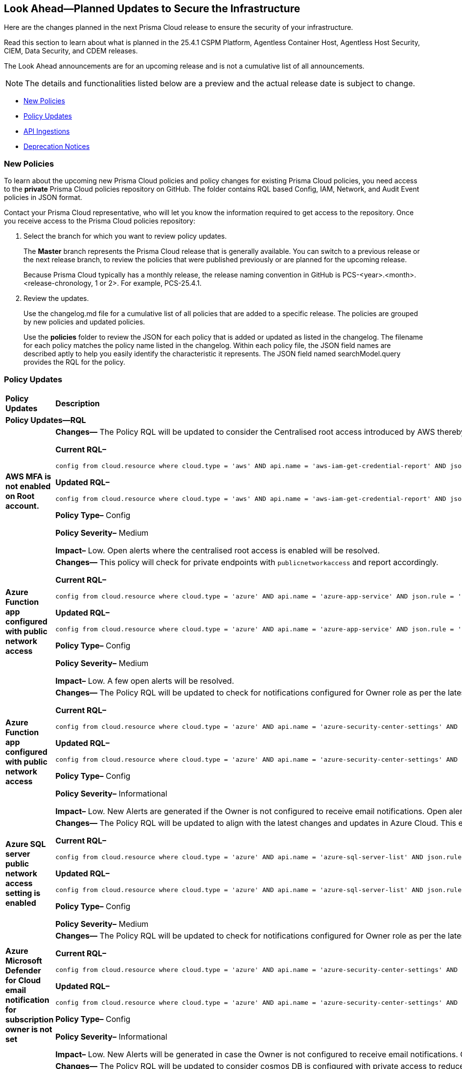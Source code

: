 [#ida01a4ab4-6a2c-429d-95be-86d8ac88a7b4]
== Look Ahead—Planned Updates to Secure the Infrastructure

Here are the changes planned in the next Prisma Cloud release to ensure the security of your infrastructure.

Read this section to learn about what is planned in the 25.4.1 CSPM Platform, Agentless Container Host, Agentless Host Security, CIEM, Data Security, and CDEM releases. 

The Look Ahead announcements are for an upcoming release and is not a cumulative list of all announcements.

[NOTE]
====
The details and functionalities listed below are a preview and the actual release date is subject to change.
====

//* <<announcement>>
//* <<changes-in-existing-behavior>>
* <<new-policies>>
* <<policy-updates>>
//* <<new-compliance-benchmarks-and-updates>>
* <<api-ingestions>>
* <<deprecation-notices>>


//[#changes-in-existing-behavior]
//=== Changes in Existing Behavior

//[cols="50%a,50%a"]
//|===
//|*Feature*
//|*Description*

//|===


[#new-policies]
=== New Policies

//Learn about the new policies and upcoming policy changes for new and existing Prisma Cloud System policies.

To learn about the upcoming new Prisma Cloud policies and policy changes for existing Prisma Cloud policies, you need access to the *private* Prisma Cloud policies repository on GitHub. The folder contains RQL based Config, IAM, Network, and Audit Event policies in JSON format. 

Contact your Prisma Cloud representative, who will let you know the information required to get access to the repository. Once you receive access to the Prisma Cloud policies repository:

. Select the branch for which you want to review policy updates.
+
The *Master* branch represents the Prisma Cloud release that is generally available. You can switch to a previous release or the next release branch, to review the policies that were published previously or are planned for the upcoming release.
+
Because Prisma Cloud typically has a monthly release, the release naming convention in GitHub is PCS-<year>.<month>.<release-chronology, 1 or 2>. For example, PCS-25.4.1.

. Review the updates.
+
Use the changelog.md file for a cumulative list of all policies that are added to a specific release. The policies are grouped by new policies and updated policies.
+
Use the *policies* folder to review the JSON for each policy that is added or updated as listed in the changelog. The filename for each policy matches the policy name listed in the changelog. Within each policy file, the JSON field names are described aptly to help you easily identify the characteristic it represents. The JSON field named searchModel.query provides the RQL for the policy.


//==== Access the Look Ahead for New Policies
//To learn about the new policies that will be added in the next release:

//. Find the Prisma Cloud policies folder on GitHub.
//+
//The folder contains RQL based Config, IAM, Network, and Audit Event policies in JSON format. https://github.com/PaloAltoNetworks/prisma-cloud-policies[View the GitHub repo].



[#policy-updates]
=== Policy Updates

[cols="50%a,50%a"]
|===
|*Policy Updates*
|*Description*

2+|*Policy Updates—RQL*

|*AWS MFA is not enabled on Root account.*
//RLP-155483

|*Changes—* The Policy RQL will be updated to consider the Centralised root access introduced by AWS thereby reducing false positives.

*Current RQL–* 
----
config from cloud.resource where cloud.type = 'aws' AND api.name = 'aws-iam-get-credential-report' AND json.rule = 'user equals "<root_account>" and mfa_active is false and arn does not contain gov:' 
----

*Updated RQL–*
----
config from cloud.resource where cloud.type = 'aws' AND api.name = 'aws-iam-get-credential-report' AND json.rule = 'user equals "<root_account>" and password_enabled is true and mfa_active is false and arn does not contain gov:' 
----

*Policy Type–* Config 

*Policy Severity–* Medium

*Impact–* Low. Open alerts where the centralised root access is enabled will be resolved.


|*Azure Function app configured with public network access*
//RLP-155139

|*Changes—* This policy will check for private endpoints with `publicnetworkaccess` and report accordingly.

*Current RQL–* 
----
config from cloud.resource where cloud.type = 'azure' AND api.name = 'azure-app-service' AND json.rule = 'kind contains functionapp and kind does not contain workflowapp and kind does not equal app and properties.state equal ignore case running and ((properties.publicNetworkAccess exists and properties.publicNetworkAccess equal ignore case Enabled) or (properties.publicNetworkAccess does not exist)) and config.ipSecurityRestrictions[?any((action equals Allow and ipAddress equals Any) or (action equals Allow and ipAddress equals 0.0.0.0/0))] exists'
----

*Updated RQL–*
----
config from cloud.resource where cloud.type = 'azure' AND api.name = 'azure-app-service' AND json.rule = 'kind contains functionapp and kind does not contain workflowapp and kind does not equal app and properties.state equal ignore case running and ((properties.publicNetworkAccess exists and properties.publicNetworkAccess equal ignore case Enabled) or (properties.publicNetworkAccess does not exist and (properties.privateLinkIdentifiers does not exist or properties.privateLinkIdentifiers is empty))) and config.ipSecurityRestrictions[?any((action equals Allow and ipAddress equals Any) or (action equals Allow and ipAddress equals 0.0.0.0/0))] exists'
----

*Policy Type–* Config 

*Policy Severity–* Medium

*Impact–* Low. A few open alerts will be resolved.

|*Azure Function app configured with public network access*
//RLP-151399

|*Changes—* The Policy RQL will be updated to check for notifications configured for Owner role as per the latest CSP updates.

*Current RQL–* 
----
config from cloud.resource where cloud.type = 'azure' AND api.name = 'azure-security-center-settings' AND json.rule = (securityContacts is empty or securityContacts[*].properties.email is empty or securityContacts[*].properties.alertsToAdmins equal ignore case Off) and pricings[?any(properties.pricingTier equal ignore case Standard)] exists
----

*Updated RQL–*
----
config from cloud.resource where cloud.type = 'azure' AND api.name = 'azure-security-center-settings' AND json.rule = (securityContacts is empty or securityContacts.properties.email is empty or securityContacts[*].properties.notificationsByRole.roles[*] does not contain "Owner") and pricings[?any(properties.pricingTier equal ignore case Standard)] exists
----

*Policy Type–* Config 

*Policy Severity–* Informational

*Impact–* Low. New Alerts are generated if the Owner is not configured to receive email notifications. Open alerts for the security contact where the email is configured will be resolved.


|*Azure SQL server public network access setting is enabled*
//RLP-155660

|*Changes—* The Policy RQL will be updated to align with the latest changes and updates in Azure Cloud. This enhancement ensures improved compatibility and performance, providing users with the most up-to-date security and compliance checks specific to Azure Cloud environments.

*Current RQL–* 
----
config from cloud.resource where cloud.type = 'azure' AND api.name = 'azure-sql-server-list' AND json.rule = ['sqlServer'].['properties.state'] equal ignore case Ready and ['sqlServer'].['properties.publicNetworkAccess'] equal ignore case Enabled and ['sqlServer'].['properties.privateEndpointConnections'] is empty and firewallRules[*] is empty 
----

*Updated RQL–*
----
config from cloud.resource where cloud.type = 'azure' AND api.name = 'azure-sql-server-list' AND json.rule = ['sqlServer'].['properties.state'] equal ignore case Ready and ['sqlServer'].['properties.publicNetworkAccess'] equal ignore case Enabled and firewallRules[*] is not empty 
----

*Policy Type–* Config 

*Policy Severity–* Medium

//*Impact–* Low. New Alerts are generated if the Owner is not configured to receive email notifications. Open alerts for the security contact where the email is configured will be resolved.


|*Azure Microsoft Defender for Cloud email notification for subscription owner is not set*
//RLP-155399

|*Changes—* The Policy RQL will be updated to check for notifications configured for Owner role as per the latest CSP updates.

*Current RQL–* 
----
config from cloud.resource where cloud.type = 'azure' AND api.name = 'azure-security-center-settings' AND json.rule = (securityContacts is empty or securityContacts[*].properties.email is empty or securityContacts[*].properties.alertsToAdmins equal ignore case Off) and pricings[?any(properties.pricingTier equal ignore case Standard)] exists
----

*Updated RQL–*
----
config from cloud.resource where cloud.type = 'azure' AND api.name = 'azure-security-center-settings' AND json.rule = (securityContacts is empty or securityContacts[*].properties.emails is empty or securityContacts[*].properties.notificationsByRole.roles[*] does not contain "Owner") and pricings[?any(properties.pricingTier equal ignore case Standard)] exists
----

*Policy Type–* Config 

*Policy Severity–* Informational

*Impact–* Low. New Alerts will be generated in case the Owner is not configured to receive email notifications. Open alerts for the security contact where the email is configured would be resolved.


|*Azure Cosmos DB Virtual network is not configured*
//RLP-155550

|*Changes—* The Policy RQL will be updated to consider cosmos DB is configured with private access to reduce false positives.

*Current RQL–* 
----
config from cloud.resource where cloud.type = 'azure' AND api.name = 'azure-cosmos-db' AND json.rule = properties.provisioningState equals Succeeded AND properties.publicNetworkAccess equal ignore case Enabled AND properties.virtualNetworkRules[*] is empty 
----

*Updated RQL–*
----
config from cloud.resource where cloud.type = 'azure' AND api.name = 'azure-cosmos-db' AND json.rule = properties.provisioningState equals Succeeded AND properties.publicNetworkAccess equal ignore case Enabled AND properties.virtualNetworkRules[*] is empty and properties.privateEndpointConnections does not exist
----

*Policy Type–* Config 

*Policy Severity–* Low

*Impact–* Low. Open alert where private access is configured will be resolved.


|*Azure Network Watcher Network Security Group (NSG) flow logs are disabled*
//RLP-155573

|*Changes—* The Policy will be updated to exclude resources created by Prisma for agentless scans to reduce the noise.

*Current RQL–* 
----
config from cloud.resource where cloud.type = 'azure' AND api.name = 'azure-network-nsg-list' AND json.rule = flowLogsSettings does not exist or flowLogsSettings.enabled is false  
----

*Updated RQL–*
----
config from cloud.resource where cloud.type = 'azure' AND api.name = 'azure-network-nsg-list' AND json.rule = (flowLogsSettings does not exist or flowLogsSettings.enabled is false) and tags.created-by does not contain "prismacloud-agentless-scan" 
----

*Policy Type–* Config 

*Policy Severity–* Medium

*Impact–* Low. Open alerts where the resource is created by "prismacloud-agentless-scan" will be resolved.


|*GCP SQL database instance deletion protection is disabled*
//RLP-155109

|*Changes—* The Policy RQL will be updated with the right attribute to raise alerts on the vulnerable resources only.

*Current RQL–* 
----
config from cloud.resource where cloud.type = 'gcp' AND api.name = 'gcloud-sql-instances-list' AND json.rule = state equals "RUNNABLE" and deletionProtectionEnabled is false 
----

*Updated RQL–*
----
config from cloud.resource where cloud.type = 'gcp' AND api.name = 'gcloud-sql-instances-list' AND json.rule = state equals "RUNNABLE" and settings.deletionProtectionEnabled is false
----

*Policy Type–* Config

*Policy Severity–* Informational

*Impact–* Low. Open Alerts where the deletion protection setting is enabled will be resolved.


|*GCP Vertex AI Workbench Instance has vTPM disabled*
//RLP-155647

|*Changes—* The Policy RQL will be updated to account for CSP side API changes.

*Current RQL–* 
----
config from cloud.resource where cloud.type = 'gcp' AND api.name = 'gcloud-vertex-ai-workbench-instance' AND json.rule = state equals "ACTIVE" AND shieldedInstanceConfig.enableVtpm is false 
----

*Updated RQL–*
----
config from cloud.resource where cloud.type = 'gcp' AND api.name = 'gcloud-vertex-ai-workbench-instance' AND json.rule = state equals "ACTIVE" AND gceSetup.shieldedInstanceConfig.enableVtpm is false 
----

*Policy Type–* Config

*Policy Severity–* Low

*Impact–* Low. New alerts will be generated as per the new RQL.


|*GCP Vertex AI Workbench Instance has Integrity monitoring disabled*
//RLP-155649

|*Changes—* The Policy RQL will be updated to account for CSP side API changes.

*Current RQL–* 
----
config from cloud.resource where cloud.type = 'gcp' AND api.name = 'gcloud-vertex-ai-workbench-instance' AND json.rule = state equals "ACTIVE" AND shieldedInstanceConfig.enableIntegrityMonitoring is false
----

*Updated RQL–*
----
config from cloud.resource where cloud.type = 'gcp' AND api.name = 'gcloud-vertex-ai-workbench-instance' AND json.rule = state equals "ACTIVE" AND gceSetup.shieldedInstanceConfig.enableIntegrityMonitoring is false
----

*Policy Type–* Config

*Policy Severity–* Low

*Impact–* Low. New alerts will be generated as per the new RQL.


|*GCP Vertex AI Workbench Instance has Secure Boot disabled*
//RLP-155653

|*Changes—* The Policy RQL will be updated to account for CSP side API changes.

*Current RQL–* 
----
config from cloud.resource where cloud.type = 'gcp' AND api.name = 'gcloud-vertex-ai-workbench-instance' AND json.rule = state equals "ACTIVE" AND shieldedInstanceConfig.enableSecureBoot is false
----

*Updated RQL–*
----
config from cloud.resource where cloud.type = 'gcp' AND api.name = 'gcloud-vertex-ai-workbench-instance' AND json.rule = state equals "ACTIVE" AND gceSetup.shieldedInstanceConfig.enableSecureBoot is false
----

*Policy Type–* Config

*Policy Severity–* Low

*Impact–* Low. New alerts will be generated as per the new RQL.



// 2+|*Policy Updates - Metadata*

// |**
//RLP-

// |*Changes—* The recommendation steps are updated.

|===

//[#new-compliance-benchmarks-and-updates]
//=== New Compliance Benchmarks and Updates

//[cols="50%a,50%a"]
//|===
//|*Compliance Benchmark*
//|*Description*



//|===


[#api-ingestions]
=== API Ingestions

[cols="50%a,50%a"]
|===
|*Service*
|*API Details*

|*AWS AppFabric*
//RLP-155340
|*aws-appfabric-app-authorization*

Additional permissions needed:

* `appfabric:ListAppBundles`
* `appfabric:ListAppAuthorizations`
* `appfabric:GetAppAuthorization`
* `appfabric:ListTagsForResource`

The Security audit role does not include the permissions.

|*AWS AppFabric*
//RLP-155341
|*aws-appfabric-app-bundle*

Additional permissions needed:

* `appfabric:ListAppBundles`
* `appfabric:GetAppBundle`
* `appfabric:ListTagsForResource`

The Security audit role does not include the permissions.

|*Amazon Detective*
//RLP-155563
|*aws-detective-member*

Additional permissions needed:

* `detective:ListGraphs`
* `detective:ListMembers`
* `detective:GetMembers`

The Security audit role includes the permissions for `detective:ListGraphs` and `detective:ListMembers`. `detective:GetMembers` is not present in the Security audit role.

|*Amazon Keyspaces*
//RLP-155321
|*aws-keyspaces-table*

Additional permissions needed:

* `cassandra:Select`

The Security audit role does not include the permission.

|*Amazon Lex*
//RLP-155564
|*aws-lexv2-slots*

Additional permissions needed:

* `lex:GetBots`
* `lex:ListBotLocales`
* `lex:ListIntents`
* `lex:ListSlots`

The Security audit role does not include the permissions.

|*AWS Organizations*
//RLP-154816
|*aws-organizations-delegated-services-for-account*

Additional permissions needed:

* `organizations:ListDelegatedServicesForAccount`

The Security audit role includes the permission.

|*AWS Organizations*
//RLP-155332
|*aws-organizations-aws-service-access-for-organization*

Additional permissions needed:

* `organizations:ListAWSServiceAccessForOrganization`

The Security audit role includes the permission.

|*AWS Organizations*
//RLP-155328
|*aws-organizations-delegated-services-for-account*

Additional permissions needed:

* `organizations:ListDelegatedServicesForAccount`

The Security audit role includes the permission.

|*Amazon QuickSight*
//RLP-152590
|*aws-quicksight-iam-policy-assignment*

Additional permissions needed:

* `quicksight:DescribeIAMPolicyAssignment`
* `quicksight:ListNamespaces`
* `quicksight:ListIAMPolicyAssignments`

The Security audit role does not include the permissions.

|*Azure API Management Services*
//RLP-155531
|*azure-api-management-service-cache*

Additional permissions needed:

* `Microsoft.ApiManagement/service/read` 
* `Microsoft.ApiManagement/service/caches/read`

The Reader role includes the permissions.

|*Azure API Management Services*
//RLP-155532
|*azure-api-management-service-private-endpoint-connection*

Additional permissions needed:

* `Microsoft.ApiManagement/service/read` 
* `Microsoft.ApiManagement/service/privateEndpointConnections/read`

The Reader role includes the permissions.

|*Azure App Service*
//RLP-155533
|*azure-app-service-certificate-order*

Additional permissions needed:

* `Microsoft.CertificateRegistration/certificateOrders/Read` 

The Reader role includes the permission.

|*Azure Arc*
//RLP-155534
|*azure-app-service-certificate-order*

Additional permissions needed:

* `Microsoft.HybridCompute/licenses/read` 

The Reader role includes the permission.

|*Azure Arc*
//RLP-155535
|*azure-arc-private-link-scope*

Additional permissions needed:

* `Microsoft.HybridCompute/privateLinkScopes/read` 

The Reader role includes the permission.

|*Azure Arc*
//RLP-155537
|*azure-arc-machine*

Additional permissions needed:

* `Microsoft.HybridCompute/machines/read` 

The Reader role includes the permission.

|*Azure Arc*
//RLP-155538
|*azure-arc-machine-license-profile*

Additional permissions needed:

* `Microsoft.HybridCompute/machines/read`
* `Microsoft.HybridCompute/machines/licenseProfiles/read` 

The Reader role includes the permissions.

|*Azure Event Grid*
//RLP-155021
|*azure-event-grid-domain-event-subscription*

Additional permissions needed:

* `Microsoft.EventGrid/domains/read`
* `Microsoft.EventGrid/domains/eventSubscriptions/read`

The Reader role includes the permissions.

|*Azure Event Grid*
//RLP-155044
|*azure-event-grid-topic-event-subscription*

Additional permissions needed:

* `Microsoft.EventGrid/topics/read`
* `Microsoft.EventGrid/topics/eventSubscriptions/read`

The Reader role includes the permissions.

|*Azure Log Analytics*
//RLP-155560
|*azure-log-analytics-data-exports*

Additional permissions needed:

* `Microsoft.OperationalInsights/workspaces/read`
* `Microsoft.OperationalInsights/workspaces/dataexports/read`

The Reader role includes the permissions.

|*Google Backup and DR*
//RLP-155293
|*gcloud-backup-dr-backup-plan*

Additional permissions needed:

* `backupdr.backupPlans.list`

The Viewer role includes the permission.

|*Google Backup and DR*
//RLP-155294
|*gcloud-backup-dr-backup-plan-association*

Additional permissions needed:

* `backupdr.backupPlanAssociations.list`

The Viewer role includes the permission.

|*Google Backup and DR*
//RLP-155295
|*gcloud-backup-dr-backup-vault*

Additional permissions needed:

* `backupdr.backupVaults.list`

The Viewer role includes the permission.

|*Google Backup and DR*
//RLP-155298
|*gcloud-backup-dr-backup-vault-data-source*

Additional permissions needed:

* `backupdr.backupVaults.list`
* `backupdr.bvdataSources.list`

The Viewer role includes the permissions.

|*Google Backup and DR*
//RLP-155299
|*gcloud-backup-dr-backup-vault-data-source-backup*

Additional permissions needed:

* `backupdr.backupVaults.list`
* `backupdr.bvdataSources.list`
* `backupdr.bvbackups.list`

The Viewer role includes the permissions.

|*OCI IAM Password Policy*
//RLP-155562
|*oci-iam-password-policy*

Additional permissions needed:

* `COMPARTMENT_INSPECT`
* `DOMAIN_INSPECT`
* `PASSWORD_POLICY_INSPECT`

The Reader role includes the permissions.

|*OCI IAM*
//RLP-155561
|*oci-iam-tag-default*

Additional permissions needed:

* `TAG_DEFAULT_INSPECT`

The Reader role includes the permission.

|*OCI IAM*
//RLP-155547
|*oci-iam-user-db-credential*

Additional permissions needed:

* `USER_INSPECT`
* `DB_CREDENTIAL_INSPECT`

The Reader role includes the permissions.


|===


[#deprecation-notices]
=== Deprecation Notices

[cols="35%a,10%a,10%a,45%a"]
|===

|*Deprecated Endpoints or Parameters*
|*Deprecated Release*
|*Sunset Release*
|*Replacement Endpoints*

|tt:[*Asset Trendline and Compliance APIs*]
//PCS-4515, PCS-4556

It is recommended that you start using the Asset Inventory and Compliance Summary APIs once they're available since they provide the latest snapshot of data. The Asset Trendline and Compliance APIs listed below will be marked for deprecation by 25.4.1. They will remain accessible until 25.9.1, ensuring you get ample time for a smooth transition to use the Asset Inventory and Compliance Summary APIs to get the latest state.

//new apis - still lga - https://docs.prismacloud.io/en/enterprise-edition/assets/pdf/asset-inventory-compliance-api-documentation.pdf

*Asset Trendline*

* https://pan.dev/prisma-cloud/api/cspm/asset-inventory-trend-v-3/
* https://pan.dev/prisma-cloud/api/cspm/asset-inventory-trend-v-2/

*Compliance*

* https://pan.dev/prisma-cloud/api/cspm/post-compliance-posture-trend-v-2/
* https://pan.dev/prisma-cloud/api/cspm/get-compliance-posture-trend-v-2/
* https://pan.dev/prisma-cloud/api/cspm/get-compliance-posture-trend-for-standard-v-2/
* https://pan.dev/prisma-cloud/api/cspm/post-compliance-posture-trend-for-standard-v-2/
* https://pan.dev/prisma-cloud/api/cspm/get-compliance-posture-trend-for-requirement-v-2/
* https://pan.dev/prisma-cloud/api/cspm/post-compliance-posture-trend-for-requirement-v-2/


|25.4.1

|25.9.1

|Will be provided in an upcoming release.

|tt:[*Audit Logs API*]
//RLP-151119

Starting from November 2024, you must transition to the new Audit Logs API. Prisma Cloud will provide a migration period of six months after which the https://pan.dev/prisma-cloud/api/cspm/rl-audit-logs/[current API] will be deprecated.

Once the deprecation period is over, you will have access to only the new API with pagination and filter support.

|24.11.1

|25.5.1

|https://pan.dev/prisma-cloud/api/cspm/get-audit-logs/[POST /audit/api/v1/log]



|tt:[*Prisma Cloud CSPM REST API for Compliance Posture*]

//RLP-120514, RLP-145823, Abinaya - They are not planning to sunset the APIs anytime soon and they want the sunset column to be left blank.

* https://pan.dev/prisma-cloud/api/cspm/get-compliance-posture/[get /compliance/posture]
* https://pan.dev/prisma-cloud/api/cspm/post-compliance-posture/[post /compliance/posture]
* https://pan.dev/prisma-cloud/api/cspm/get-compliance-posture-trend/[get /compliance/posture/trend]
* https://pan.dev/prisma-cloud/api/cspm/post-compliance-posture-trend/[post /compliance/posture/trend]
* https://pan.dev/prisma-cloud/api/cspm/get-compliance-posture-trend-for-standard/[get /compliance/posture/trend/{complianceId}]
* https://pan.dev/prisma-cloud/api/cspm/post-compliance-posture-trend-for-standard/[post /compliance/posture/trend/{complianceId}]
* https://pan.dev/prisma-cloud/api/cspm/get-compliance-posture-trend-for-requirement/[get /compliance/posture/trend/{complianceId}/{requirementId}]
* https://pan.dev/prisma-cloud/api/cspm/post-compliance-posture-trend-for-requirement/[post /compliance/posture/trend/{complianceId}/{requirementId}]
* https://pan.dev/prisma-cloud/api/cspm/get-compliance-posture-for-standard/[get /compliance/posture/{complianceId}]
* https://pan.dev/prisma-cloud/api/cspm/post-compliance-posture-for-standard/[post /compliance/posture/{complianceId}]
* https://pan.dev/prisma-cloud/api/cspm/get-compliance-posture-for-requirement/[get /compliance/posture/{complianceId}/{requirementId}]
* https://pan.dev/prisma-cloud/api/cspm/post-compliance-posture-for-requirement/[post /compliance/posture/{complianceId}/{requirementId}]

tt:[*Prisma Cloud CSPM REST API for Asset Explorer and Reports*]

* https://pan.dev/prisma-cloud/api/cspm/save-report/[post /report]
* https://pan.dev/prisma-cloud/api/cspm/get-resource-scan-info/[get /resource/scan_info]
* https://pan.dev/prisma-cloud/api/cspm/post-resource-scan-info/[post /resource/scan_info]

tt:[*Prisma Cloud CSPM REST API for Asset Inventory*]

* https://pan.dev/prisma-cloud/api/cspm/asset-inventory-v-2/[get /v2/inventory]
* https://pan.dev/prisma-cloud/api/cspm/post-method-for-asset-inventory-v-2/[post /v2/inventory]
* https://pan.dev/prisma-cloud/api/cspm/asset-inventory-trend-v-2/[get /v2/inventory/trend]
* https://pan.dev/prisma-cloud/api/cspm/post-method-asset-inventory-trend-v-2/[post /v2/inventory/trend]


|23.10.1

|NA

|tt:[*Prisma Cloud CSPM REST API for Compliance Posture*]

* https://pan.dev/prisma-cloud/api/cspm/get-compliance-posture-v-2/[get /v2/compliance/posture]
* https://pan.dev/prisma-cloud/api/cspm/post-compliance-posture-v-2/[post /v2/compliance/posture]
* https://pan.dev/prisma-cloud/api/cspm/get-compliance-posture-trend-v-2/[get /v2/compliance/posture/trend]
* https://pan.dev/prisma-cloud/api/cspm/post-compliance-posture-trend-v-2/[post /compliance/posture/trend]
* https://pan.dev/prisma-cloud/api/cspm/get-compliance-posture-trend-for-standard-v-2/[get /v2/compliance/posture/trend/{complianceId}]
* https://pan.dev/prisma-cloud/api/cspm/post-compliance-posture-trend-for-standard-v-2/[post /v2/compliance/posture/trend/{complianceId}]
* https://pan.dev/prisma-cloud/api/cspm/get-compliance-posture-trend-for-requirement-v-2/[get /v2/compliance/posture/trend/{complianceId}/{requirementId}]
* https://pan.dev/prisma-cloud/api/cspm/post-compliance-posture-trend-for-requirement-v-2/[post /v2/compliance/posture/trend/{complianceId}/{requirementId}]
* https://pan.dev/prisma-cloud/api/cspm/get-compliance-posture-for-standard-v-2/[get /v2/compliance/posture/{complianceId}]
* https://pan.dev/prisma-cloud/api/cspm/post-compliance-posture-for-standard-v-2/[post /v2/compliance/posture/{complianceId}]
* https://pan.dev/prisma-cloud/api/cspm/get-compliance-posture-for-requirement-v-2/[get /v2/compliance/posture/{complianceId}/{requirementId}]
* https://pan.dev/prisma-cloud/api/cspm/post-compliance-posture-for-requirement-v-2/[post /v2/compliance/posture/{complianceId}/{requirementId}]

tt:[*Prisma Cloud CSPM REST API for Asset Explorer and Reports*]

* https://pan.dev/prisma-cloud/api/cspm/save-report-v-2/[post /v2/report]
* https://pan.dev/prisma-cloud/api/cspm/get-resource-scan-info-v-2/[get /v2/resource/scan_info]
* https://pan.dev/prisma-cloud/api/cspm/post-resource-scan-info-v-2/[post /v2/resource/scan_info]

tt:[*Prisma Cloud CSPM REST API for Asset Inventory*]

* https://pan.dev/prisma-cloud/api/cspm/asset-inventory-v-3/[get /v3/inventory]
* https://pan.dev/prisma-cloud/api/cspm/post-method-for-asset-inventory-v-3/[post /v3/inventory]
* https://pan.dev/prisma-cloud/api/cspm/asset-inventory-trend-v-3/[get /v3/inventory/trend]
* https://pan.dev/prisma-cloud/api/cspm/post-method-asset-inventory-trend-v-3/[post /v3/inventory/trend]

|tt:[*Asset Explorer APIs*]
//RLP-139337
|24.8.1
|NA

|The `accountGroup` response parameter was introduced in error and is now deprecated for Get Asset - https://pan.dev/prisma-cloud/api/cspm/get-asset-details-by-id/[GET - uai/v1/asset] API endpoint.


|tt:[*Deprecation of End Timestamp in Config Search*]
//RLP-126583, suset release TBD
| - 
| - 
|The end timestamp in the date selector for Config Search will soon be deprecated after which it will be ignored for all existing RQLs. You will only need to choose a start timestamp without having to specify the end timestamp.

|tt:[*Prisma Cloud CSPM REST API for Alerts*]
//RLP-25031, RLP-25937

Some Alert API request parameters and response object properties are now deprecated.

Query parameter `risk.grade` is deprecated for the following requests:

*  `GET /alert`
*  `GET /v2/alert`
*  `GET /alert/policy` 

Request body parameter `risk.grade` is deprecated for the following requests:

*  `POST /alert`
*  `POST /v2/alert`
*  `POST /alert/policy`

Response object property `riskDetail` is deprecated for the following requests:

*  `GET /alert`
*  `POST /alert`
*  `GET /alert/policy`
*  `POST /alert/policy`
*  `GET /alert/{id}`
*  `GET /v2/alert`
*  `POST /v2/alert`

Response object property `risk.grade.options` is deprecated for the following request:

* `GET /filter/alert/suggest`

| -
| -
| NA

//tt:[*Change to Compliance Trendline and Deprecation of Compliance Filters*]
//RLP-126719, need to check if this notice can be moved to current features in 24.1.2
//- 
//- 
//To provide better performance, the *Compliance trendline* will start displaying data only from the past one year. Prisma Cloud will not retain the snapshots of data older than one year.
//The Compliance-related filters (*Compliance Requirement, Compliance Standard, and Compliance Section*) will not be available on Asset Inventory (*Inventory > Assets*).

|===